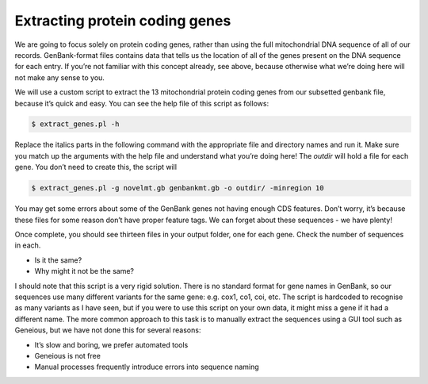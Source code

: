 .. _extract_coding:

===================================
Extracting protein coding genes
===================================

We are going to focus solely on protein coding genes, rather than using the full mitochondrial DNA sequence of all of our records. GenBank-format files contains data that tells us the location of all of the genes present on the DNA sequence for each entry. If you’re not familiar with this concept already, see above, because otherwise what we’re doing here will not make any sense to you.

We will use a custom script to extract the 13 mitochondrial protein coding genes from our subsetted genbank file, because it’s quick and easy. You can see the help file of this script as follows:

.. code-block:: bash

	$ extract_genes.pl -h

Replace the italics parts in the following command with the appropriate file and directory names and run it. Make sure you match up the arguments with the help file and understand what you’re doing here! The *outdir* will hold a file for each gene. You don’t need to create this, the script will

.. code-block:: bash

	$ extract_genes.pl -g ​novelmt.gb genbankmt.gb ​-o ​outdir/​ -minregion 10

You may get some errors about some of the GenBank genes not having enough CDS features. Don’t worry, it’s because these files for some reason don’t have proper feature tags. We can forget about these sequences - we have plenty!

Once complete, you should see thirteen files in your output folder, one for each gene. Check the number of sequences in each.

* Is it the same?

* Why might it not be the same?

I should note that this script is a very rigid solution. There is no standard format for gene names in GenBank, so our sequences use many different variants for the same gene: e.g. cox1, co1, coi, etc. The script is hardcoded to recognise as many variants as I have seen, but if you were to use this script on your own data, it might miss a gene if it had a different name. The more common approach to this task is to manually extract the sequences using a GUI tool such as Geneious, but we have not done this for several reasons:

* It’s slow and boring, we prefer automated tools

* Geneious is not free

* Manual processes frequently introduce errors into sequence naming
